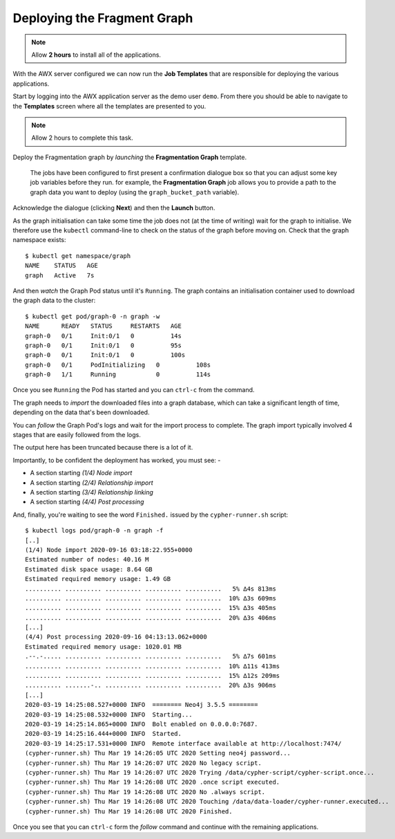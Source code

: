 ############################
Deploying the Fragment Graph
############################

.. note:: Allow **2 hours** to install all of the applications.

With the AWX server configured we can now run the **Job Templates** that
are responsible for deploying the various applications.

Start by logging into the AWX application server as the demo user ``demo``.
From there you should be able to navigate to the **Templates** screen where
all the templates are presented to you.

.. note:: Allow 2 hours to complete this task.

Deploy the Fragmentation graph by *launching* the **Fragmentation Graph**
template.

.. image:: ../../images/demo-job-templates-fragmentation-graph.png

.. epigraph::

    The jobs have been configured to first present a confirmation dialogue box
    so that you can adjust some key job variables before they run. for example,
    the **Fragmentation Graph** job allows you to provide a path to the
    graph data you want to deploy (using the ``graph_bucket_path`` variable).

Acknowledge the dialogue (clicking **Next**) and then the **Launch** button.

As the graph initialisation can take some time the job does not
(at the time of writing) wait for the graph to initialise. We therefore use the
``kubectl`` command-line to check on the status of the graph before moving on.
Check that the graph namespace exists::

    $ kubectl get namespace/graph
    NAME    STATUS   AGE
    graph   Active   7s

And then *watch* the Graph Pod status until it's ``Running``. The
graph contains an initialisation container used to download the graph
data to the cluster::

    $ kubectl get pod/graph-0 -n graph -w
    NAME      READY   STATUS     RESTARTS   AGE
    graph-0   0/1     Init:0/1   0          14s
    graph-0   0/1     Init:0/1   0          95s
    graph-0   0/1     Init:0/1   0          100s
    graph-0   0/1     PodInitializing   0          108s
    graph-0   1/1     Running           0          114s

Once you see ``Running`` the Pod has started and you can ``ctrl-c`` from the
command.

The graph needs to *import* the downloaded files into a graph database, which
can take a significant length of time, depending on the data that's been
downloaded.

You can *follow* the Graph Pod's logs and wait for the import process to complete.
The graph import typically involved 4 stages that are easily followed from the
logs.

The output here has been truncated because there is a lot of it.

Importantly, to be confident the deployment has worked, you must see: -

*   A section starting `(1/4) Node import`
*   A section starting `(2/4) Relationship import`
*   A section starting `(3/4) Relationship linking`
*   A section starting `(4/4) Post processing`

And, finally, you're waiting to see the word ``Finished.`` issued by the
``cypher-runner.sh`` script::

    $ kubectl logs pod/graph-0 -n graph -f
    [..]
    (1/4) Node import 2020-09-16 03:18:22.955+0000
    Estimated number of nodes: 40.16 M
    Estimated disk space usage: 8.64 GB
    Estimated required memory usage: 1.49 GB
    .......... .......... .......... .......... ..........   5% ∆4s 813ms
    .......... .......... .......... .......... ..........  10% ∆3s 609ms
    .......... .......... .......... .......... ..........  15% ∆3s 405ms
    .......... .......... .......... .......... ..........  20% ∆3s 406ms
    [...]
    (4/4) Post processing 2020-09-16 04:13:13.062+0000
    Estimated required memory usage: 1020.01 MB
    .--.-..... .......... .......... .......... ..........   5% ∆7s 601ms
    .......... .......... .......... .......... ..........  10% ∆11s 413ms
    .......... .......... .......... .......... ..........  15% ∆12s 209ms
    .......... .......-.. .......... .......... ..........  20% ∆3s 906ms
    [...]
    2020-03-19 14:25:08.527+0000 INFO  ======== Neo4j 3.5.5 ========
    2020-03-19 14:25:08.532+0000 INFO  Starting...
    2020-03-19 14:25:14.865+0000 INFO  Bolt enabled on 0.0.0.0:7687.
    2020-03-19 14:25:16.444+0000 INFO  Started.
    2020-03-19 14:25:17.531+0000 INFO  Remote interface available at http://localhost:7474/
    (cypher-runner.sh) Thu Mar 19 14:26:05 UTC 2020 Setting neo4j password...
    (cypher-runner.sh) Thu Mar 19 14:26:07 UTC 2020 No legacy script.
    (cypher-runner.sh) Thu Mar 19 14:26:07 UTC 2020 Trying /data/cypher-script/cypher-script.once...
    (cypher-runner.sh) Thu Mar 19 14:26:08 UTC 2020 .once script executed.
    (cypher-runner.sh) Thu Mar 19 14:26:08 UTC 2020 No .always script.
    (cypher-runner.sh) Thu Mar 19 14:26:08 UTC 2020 Touching /data/data-loader/cypher-runner.executed...
    (cypher-runner.sh) Thu Mar 19 14:26:08 UTC 2020 Finished.

Once you see that you can ``ctrl-c`` form the *follow* command and continue
with the remaining applications.
